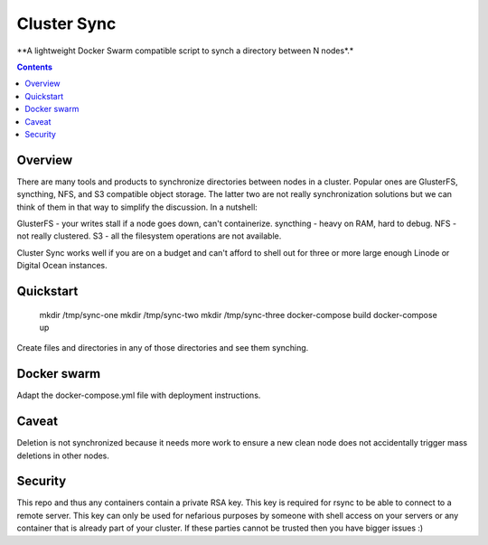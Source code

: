 Cluster Sync
============
**A lightweight Docker Swarm compatible script to synch a directory between N nodes*.*

.. contents:: Contents
    :depth: 5

Overview
--------

There are many tools and products to synchronize directories between nodes in
a cluster. Popular ones are GlusterFS, syncthing, NFS, and S3 compatible object storage.
The latter two are not really synchronization solutions but we can think of them in that
way to simplify the discussion. In a nutshell:

GlusterFS - your writes stall if a node goes down, can't containerize.
syncthing - heavy on RAM, hard to debug.
NFS - not really clustered.
S3 - all the filesystem operations are not available.

Cluster Sync works well if you are on a budget and can't afford to shell
out for three or more large enough Linode or Digital Ocean instances.

Quickstart
----------

    mkdir /tmp/sync-one
    mkdir /tmp/sync-two
    mkdir /tmp/sync-three
    docker-compose build
    docker-compose up

Create files and directories in any of those directories and see them synching.

Docker swarm
------------

Adapt the docker-compose.yml file with deployment instructions.

Caveat
------

Deletion is not synchronized because it needs more work to ensure a new
clean node does not accidentally trigger mass deletions in other nodes.


Security
--------

This repo and thus any containers contain a private RSA key. This key is
required for rsync to be able to connect to a remote server. This key
can only be used for nefarious purposes by someone with shell access on your
servers or any container that is already part of your cluster. If these
parties cannot be trusted then you have bigger issues :)
